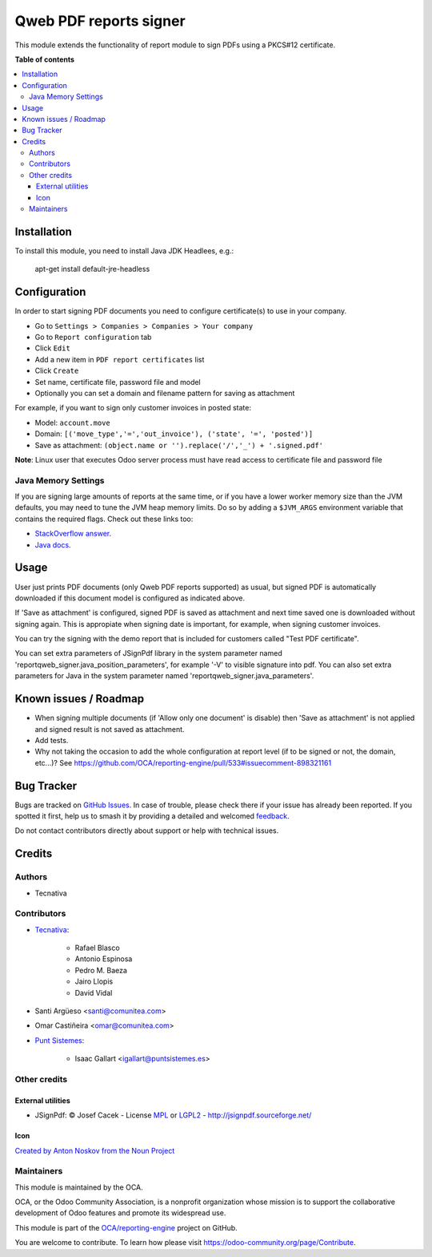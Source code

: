 =======================
Qweb PDF reports signer
=======================

.. 
   !!!!!!!!!!!!!!!!!!!!!!!!!!!!!!!!!!!!!!!!!!!!!!!!!!!!
   !! This file is generated by oca-gen-addon-readme !!
   !! changes will be overwritten.                   !!
   !!!!!!!!!!!!!!!!!!!!!!!!!!!!!!!!!!!!!!!!!!!!!!!!!!!!
   !! source digest: sha256:ded27cf25db387a41c4f20ef5f6d4c21db050111d62bd0c64f1d23e4456c6c73
   !!!!!!!!!!!!!!!!!!!!!!!!!!!!!!!!!!!!!!!!!!!!!!!!!!!!

.. |badge1| image:: https://img.shields.io/badge/maturity-Beta-yellow.png
    :target: https://odoo-community.org/page/development-status
    :alt: Beta
.. |badge2| image:: https://img.shields.io/badge/licence-AGPL--3-blue.png
    :target: http://www.gnu.org/licenses/agpl-3.0-standalone.html
    :alt: License: AGPL-3
.. |badge3| image:: https://img.shields.io/badge/github-OCA%2Freporting--engine-lightgray.png?logo=github
    :target: https://github.com/OCA/reporting-engine/tree/17.0/report_qweb_signer
    :alt: OCA/reporting-engine
.. |badge4| image:: https://img.shields.io/badge/weblate-Translate%20me-F47D42.png
    :target: https://translation.odoo-community.org/projects/reporting-engine-17-0/reporting-engine-17-0-report_qweb_signer
    :alt: Translate me on Weblate
.. |badge5| image:: https://img.shields.io/badge/runboat-Try%20me-875A7B.png
    :target: https://runboat.odoo-community.org/builds?repo=OCA/reporting-engine&target_branch=17.0
    :alt: Try me on Runboat

|badge1| |badge2| |badge3| |badge4| |badge5|

This module extends the functionality of report module to sign PDFs
using a PKCS#12 certificate.

**Table of contents**

.. contents::
   :local:

Installation
============

To install this module, you need to install Java JDK Headlees, e.g.:

   apt-get install default-jre-headless

Configuration
=============

In order to start signing PDF documents you need to configure
certificate(s) to use in your company.

- Go to ``Settings > Companies > Companies > Your company``
- Go to ``Report configuration`` tab
- Click ``Edit``
- Add a new item in ``PDF report certificates`` list
- Click ``Create``
- Set name, certificate file, password file and model
- Optionally you can set a domain and filename pattern for saving as
  attachment

For example, if you want to sign only customer invoices in posted state:

- Model: ``account.move``
- Domain:
  ``[('move_type','=','out_invoice'), ('state', '=', 'posted')]``
- Save as attachment:
  ``(object.name or '').replace('/','_') + '.signed.pdf'``

**Note**: Linux user that executes Odoo server process must have read
access to certificate file and password file

Java Memory Settings
--------------------

If you are signing large amounts of reports at the same time, or if you
have a lower worker memory size than the JVM defaults, you may need to
tune the JVM heap memory limits. Do so by adding a ``$JVM_ARGS``
environment variable that contains the required flags. Check out these
links too:

- `StackOverflow
  answer <https://stackoverflow.com/a/14763095/1468388>`__.
- `Java
  docs <https://docs.oracle.com/cd/E15523_01/web.1111/e13814/jvm_tuning.htm#PERFM161>`__.

Usage
=====

User just prints PDF documents (only Qweb PDF reports supported) as
usual, but signed PDF is automatically downloaded if this document model
is configured as indicated above.

If 'Save as attachment' is configured, signed PDF is saved as attachment
and next time saved one is downloaded without signing again. This is
appropiate when signing date is important, for example, when signing
customer invoices.

You can try the signing with the demo report that is included for
customers called "Test PDF certificate".

You can set extra parameters of JSignPdf library in the system parameter
named 'reportqweb_signer.java_position_parameters', for example '-V' to
visible signature into pdf. You can also set extra parameters for Java
in the system parameter named 'reportqweb_signer.java_parameters'.

Known issues / Roadmap
======================

- When signing multiple documents (if 'Allow only one document' is
  disable) then 'Save as attachment' is not applied and signed result is
  not saved as attachment.
- Add tests.
- Why not taking the occasion to add the whole configuration at report
  level (if to be signed or not, the domain, etc...)? See
  https://github.com/OCA/reporting-engine/pull/533#issuecomment-898321161

Bug Tracker
===========

Bugs are tracked on `GitHub Issues <https://github.com/OCA/reporting-engine/issues>`_.
In case of trouble, please check there if your issue has already been reported.
If you spotted it first, help us to smash it by providing a detailed and welcomed
`feedback <https://github.com/OCA/reporting-engine/issues/new?body=module:%20report_qweb_signer%0Aversion:%2017.0%0A%0A**Steps%20to%20reproduce**%0A-%20...%0A%0A**Current%20behavior**%0A%0A**Expected%20behavior**>`_.

Do not contact contributors directly about support or help with technical issues.

Credits
=======

Authors
-------

* Tecnativa

Contributors
------------

- `Tecnativa <https://www.tecnativa.com>`__:

     - Rafael Blasco
     - Antonio Espinosa
     - Pedro M. Baeza
     - Jairo Llopis
     - David Vidal

- Santi Argüeso <santi@comunitea.com>

- Omar Castiñeira <omar@comunitea.com>

- `Punt Sistemes <https://www.puntsistemes.es>`__:

     - Isaac Gallart <igallart@puntsistemes.es>

Other credits
-------------

External utilities
~~~~~~~~~~~~~~~~~~

- JSignPdf: © Josef Cacek - License `MPL <http://www.mozilla.org/MPL>`__
  or `LGPL2 <http://www.gnu.org/licenses/old-licenses/lgpl-2.0.html>`__
  - http://jsignpdf.sourceforge.net/

Icon
~~~~

`Created by Anton Noskov from the Noun
Project <https://thenounproject.com/search/?q=signed+contract&i=65694>`__

Maintainers
-----------

This module is maintained by the OCA.

.. image:: https://odoo-community.org/logo.png
   :alt: Odoo Community Association
   :target: https://odoo-community.org

OCA, or the Odoo Community Association, is a nonprofit organization whose
mission is to support the collaborative development of Odoo features and
promote its widespread use.

This module is part of the `OCA/reporting-engine <https://github.com/OCA/reporting-engine/tree/17.0/report_qweb_signer>`_ project on GitHub.

You are welcome to contribute. To learn how please visit https://odoo-community.org/page/Contribute.

